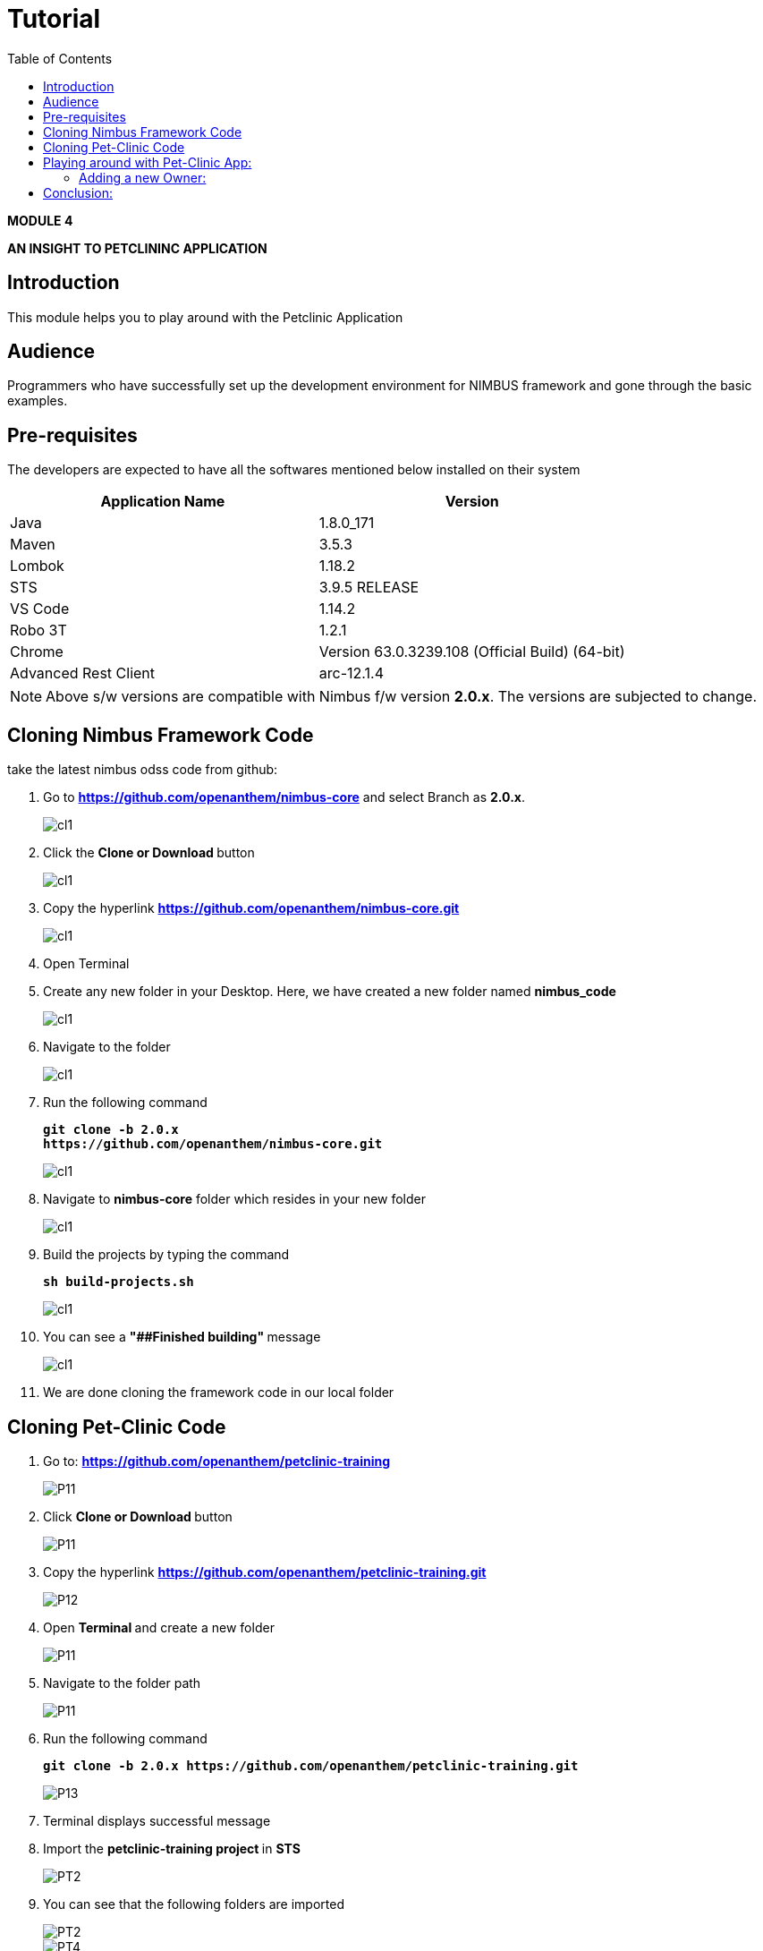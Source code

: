 [[tutorial]]
:toc: left
:toclevels: 4
:tabsize: 4
:docinfodir: ../../
:docinfo: shared
:imagesdir: images

= Tutorial

[.text-center]
[big navy]*MODULE 4*
[.text-center]
[big navy]*AN INSIGHT TO PETCLININC APPLICATION*

== Introduction

This module helps you to play around with the Petclinic Application

== Audience

Programmers who have successfully set up the development environment for NIMBUS framework and gone through the basic examples.

== Pre-requisites

The developers are expected to have all the softwares mentioned below installed on their system

[cols="2",options="header"]
|=========================================================
|Application Name | Version 

|Java	|1.8.0_171 
|Maven	 |3.5.3
|Lombok	|1.18.2
|STS	|3.9.5 RELEASE 
|VS Code	|1.14.2 
|Robo 3T	|1.2.1
|Chrome	|Version 63.0.3239.108 (Official Build) (64-bit)
|Advanced Rest Client	|arc-12.1.4


|=========================================================

NOTE: Above s/w versions are compatible with Nimbus f/w version    **2.0.x**.
      The versions are subjected to change.



== Cloning Nimbus Framework Code

take the latest nimbus odss code from github:


.  Go to 
[blue]#**https://github.com/openanthem/nimbus-core**# and select Branch as [navy]#**2.0.x**#.
+
image::bootcamp/CL1AA.png[cl1]
.	Click the [navy]#** Clone or Download **# button
+
image::bootcamp/CLCC.png[cl1]
. Copy the hyperlink
[blue]#**
https://github.com/openanthem/nimbus-core.git**#

+
image::bootcamp/CLBB.png[cl1]

.	Open Terminal

.	Create any new folder in your Desktop. Here, we have created a new folder named [navy]#**nimbus_code**#
+
image::bootcamp/CL111.png[cl1]
.	Navigate to the folder
+
image::bootcamp/CL222.png[cl1] 
. Run the following command
+
[subs="quotes"]
-----------------------------------
**git clone -b 2.0.x 
https://github.com/openanthem/nimbus-core.git
** 
----------------------------------- 
+
image::bootcamp/CL333.png[cl1]
. Navigate to [navy]#**nimbus-core**# folder which resides in your new folder
+
image::bootcamp/CL444.png[cl1]
. Build the projects by typing the command
+
[subs="quotes"]
-----------------------------------
**sh build-projects.sh ** 
-----------------------------------
+
image::bootcamp/CL555.png[cl1]
. You can see a ** "##Finished building" ** message
+
image::bootcamp/CL666.png[cl1]
. We are done cloning the framework code in our local folder

== Cloning Pet-Clinic Code

. Go to: [blue]#**https://github.com/openanthem/petclinic-training**#
+
image::bootcamp/PET1.png[P11]
.	Click [navy]#** Clone or Download **# button
+
image::bootcamp/PET2.png[P11]
. Copy the hyperlink
[blue]#** https://github.com/openanthem/petclinic-training.git **#
+
image::bootcamp/PET3.png[P12]
.	Open [navy]#** Terminal **# and create a new folder
+
image::bootcamp/PET4.png[P11]
.	Navigate to the folder path 
+
image::bootcamp/PET5.png[P11]
. Run the following command
+
[subs="quotes"]
-----------------------------------
*git clone -b 2.0.x https://github.com/openanthem/petclinic-training.git*
-----------------------------------
+
image::bootcamp/PET6.png[P13]
. Terminal displays successful message

. Import the  [navy]#**petclinic-training project **# in [navy]#**STS**# 
+
image::bootcamp/PET7.png[PT2]
. You can see that the following folders are imported
+
image::bootcamp/PET8.png[PT2]
+
image::bootcamp/PET9.png[PT4]
. Build the projects
+
image::bootcamp/PET10.png[PT4]
+
image::bootcamp/PET11.png[PT4]
+
. Make sure your [navy]#**mongo db**# is running. Go to Terminal and run the command
+
[subs="quotes"]
-----------------------------------
*brew services list*
-----------------------------------
+
image::bootcamp/PEN.png[PT4]
. Run [navy]#**nimbus-ui**# .Go to Terminal. Navigate to nimbus_code/nimbus-core/nimbus-ui/nimbusui and run the command
+
[subs="quotes"]
-----------------------------------
*npm start*
-----------------------------------
+
image::bootcamp/PEN1.png[PT4]
. You can see the compiled successfully message.
+
image::bootcamp/PEN2.png[PT4]
. Now, open STS
.. Run cloud-config as a spring boot application
+
image::bootcamp/PET12.png[PT5]
+
image::bootcamp/PET13.png[PT5]
.. Run petclinic-gateway as a spring boot application
+
image::bootcamp/PET14.png[PT5]
.. Run petclinic-web as a spring boot application
+
image::bootcamp/PET15.png[PT5]
. Select the application as 
+
image::bootcamp/PET16a.png[PT6]
. Launch the app by visting  http://localhost:8080/petclinic#/h/petclinicdashboard/vpDashboard
+
image::bootcamp/PET17.png[PT7]

== Playing around with Pet-Clinic App:

=== Adding a new Owner:
. Launch the app by visiting http://localhost:8080/petclinic#/h/petclinicdashboard/vpDashboard 
+
image::bootcamp/PET17.png[O1]
. Click [green]#**Owners**#
+
image::bootcamp/PET18.png[O2]
. You will be redirected to [green]#**Owners**# page. Ente first name and last name and Click [green]#**Add Owner**#
+
image::bootcamp/PET19.png[O3]
.. You will be redirected to [green]#**Add Owners**# page
+
image::bootcamp/PET20.png[O3a]

.. Enter the details and Click [green]#**Submit**#
+
image::bootcamp/PET21.png[O5]
.. You can view the details in [green]#**Owners**# page
+
image::bootcamp/PET22.png[O6]

== Conclusion:

Now you know got to know how to work with the pet-clinic application!